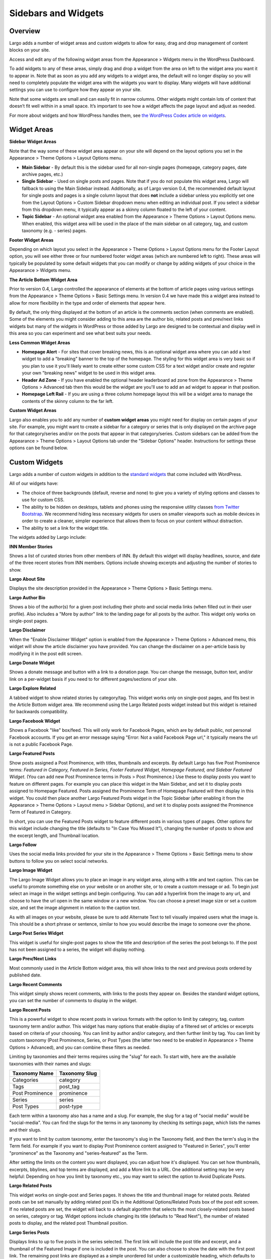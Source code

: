====================
Sidebars and Widgets
====================

Overview
--------

Largo adds a number of widget areas and custom widgets to allow for easy, drag and drop management of content blocks on your site.

Access and edit any of the following widget areas from the Appearance > Widgets menu in the WordPress Dashboard.

To add widgets to any of these areas, simply drag and drop a widget from the area on left to the widget area you want it to appear in. Note that as soon as you add any widgets to a widget area, the default will no longer display so you will need to completely populate the widget area with the widgets you want to display. Many widgets will have additional settings you can use to configure how they appear on your site.

Note that some widgets are small and can easily fit in narrow columns. Other widgets might contain lots of content that doesn’t fit well within in a small space. It’s important to see how a widget affects the page layout and adjust as needed.

For more about widgets and how WordPress handles them, see `the WordPress Codex article on widgets <http://codex.wordpress.org/WordPress_Widgets>`_.

Widget Areas
------------

**Sidebar Widget Areas**

Note that the way some of these widget area appear on your site will depend on the layout options you set in the Appearance > Theme Options > Layout Options menu.

- **Main Sidebar** - By default this is the sidebar used for all non-single pages (homepage, category pages, date archive pages, etc.)

- **Single Sidebar** - Used on single posts and pages. Note that if you do not populate this widget area, Largo will fallback to using the Main Sidebar instead. Additionally, as of Largo version 0.4, the recommended default layout for single posts and pages is a single column layout that does **not** include a sidebar unless you explicitly set one from the Layout Options > Custom Sidebar dropdown menu when editing an individual post. If you select a sidebar from this dropdown menu, it typically appear as a skinny column floated to the left of your content.
- **Topic Sidebar** - An optional widget area enabled from the Appearance > Theme Options > Layout Options menu. When enabled, this widget area will be used in the place of the main sidebar on all category, tag, and custom taxonomy (e.g. - series) pages.

**Footer Widget Areas**

Depending on which layout you select in the Appearance > Theme Options > Layout Options menu for the Footer Layout option, you will see either three or four numbered footer widget areas (which are numbered left to right). These areas will typically be populated by some default widgets that you can modify or change by adding widgets of your choice in the Appearance > Widgets menu.

**The Article Bottom Widget Area**

Prior to version 0.4, Largo controlled the appearance of elements at the bottom of article pages using various settings from the Appearance > Theme Options > Basic Settings menu. In version 0.4 we have made this a widget area instead to allow for more flexibility in the type and order of elements that appear here.

By default, the only thing displayed at the bottom of an article is the comments section (when comments are enabled). Some of the elements you might consider adding to this area are the author bio, related posts and prev/next links widgets but many of the widgets in WordPress or those added by Largo are designed to be contextual and display well in this area so you can experiment and see what best suits your needs.

**Less Common Widget Areas**

- **Homepage Alert** - For sites that cover breaking news, this is an optional widget area where you can add a text widget to add a "breaking" banner to the top of the homepage. The styling for this widget area is very basic so if you plan to use it you'll likely want to create either some custom CSS for a text widget and/or create and register your own "breaking news" widget to be used in this widget area.
- **Header Ad Zone** -  If you have enabled the optional header leaderboard ad zone from the Appearance > Theme Options > Advanced tab then this would be the widget are you'll use to add an ad widget to appear in that position.
- **Homepage Left Rail** - If you are using a three column homepage layout this will be a widget area to manage the contents of the skinny column to the far left.

**Custom Widget Areas**

Largo also enables you to add any number of **custom widget areas** you might need for display on certain pages of your site. For example, you might want to create a sidebar for a category or series that is only displayed on the archive page for that category/series and/or on the posts that appear in that category/series. Custom sidebars can be added from the Appearance > Theme Options > Layout Options tab under the "Sidebar Options" header. Instructions for settings these options can be found below.

Custom Widgets
--------------

Largo adds a number of custom widgets in addition to the `standard widgets <http://codex.wordpress.org/Widgets_SubPanel>`_ that come included with WordPress.

All of our widgets have:

- The choice of three backgrounds (default, reverse and none) to give you a variety of styling options and classes to use for custom CSS.
- The ability to be hidden on desktops, tablets and phones using the responsive utility classes `from Twitter Bootstrap <http://getbootstrap.com/2.3.2/scaffolding.html#responsive>`_. We recommend hiding less necessary widgets for users on smaller viewports such as mobile devices in order to create a cleaner, simpler experience that allows them to focus on your content without distraction.
- The ability to set a link for the widget title.

The widgets added by Largo include:

**INN Member Stories**

Shows a list of curated stories from other members of INN. By default this widget will display headlines, source, and date of the three recent stories from INN members. Options include showing excerpts and adjusting the number of stories to show.

**Largo About Site**

Displays the site description provided in the Appearance > Theme Options > Basic Settings menu.

**Largo Author Bio**

Shows a bio of the author(s) for a given post including their photo and social media links (when filled out in their user profile). Also includes a "More by author" link to the landing page for all posts by the author. This widget only works on single-post pages.

**Largo Disclaimer**

When the "Enable Disclaimer Widget" option is enabled from the Appearance > Theme Options > Advanced menu, this widget will show the article disclaimer you have provided. You can change the disclaimer on a per-article basis by modifying it in the post edit screen.

**Largo Donate Widget**

Shows a donate message and button with a link to a donation page. You can change the message, button text, and/or link on a per-widget basis if you need to for different pages/sections of your site.

**Largo Explore Related**

A tabbed widget to show related stories by category/tag. This widget works only on single-post pages, and fits best in the Article Bottom widget area. We recommend using the Largo Related posts widget instead but this widget is retained for backwards compatibility.

**Largo Facebook Widget**

Shows a Facebook "like" box/feed. This will only work for Facebook Pages, which are by default public, not personal Facebook accounts. If you get an error message saying "Error: Not a valid Facebook Page url," it typically means the url is not a public Facebook Page.

**Largo Featured Posts**

Show posts assigned a Post Prominence, with titles, thumbnails and excerpts. By default Largo has five Post Prominence terms: *Featured in Category, Featured in Series, Footer Featured Widget, Homepage Featured, and Sidebar Featured Widget*. (You can add new Post Prominence terms in Posts > Post Prominence.) Use these to display posts you want to feature on different pages. For example you can place this widget in the Main Sidebar, and set it to display posts assigned to Homepage Featured. Posts assigned the Prominence Term of Homepage Featured will then display in this widget. You could then place another Largo Featured Posts widget in the Topic Sidebar (after enabling it from the Appearance > Theme Options > Layout menu > Sidebar Options), and set it to display posts assigned the Prominence Term of Featured in Category.

In short, you can use the Featured Posts widget to feature different posts in various types of pages. Other options for this widget include changing the title (defaults to "In Case You Missed It"), changing the number of posts to show and the excerpt length, and Thumbnail location.

**Largo Follow**

Uses the social media links provided for your site in the Appearance > Theme Options > Basic Settings menu to show buttons to follow you on select social networks. 

**Largo Image Widget**

The Largo Image Widget allows you to place an image in any widget area, along with a title and text caption. This can be useful to promote something else on your website or on another site, or to create a custom message or ad. To begin just select an image in the widget settings and begin configuring. You can add a hyperlink from the image to any url, and choose to have the url open in the same window or a new window. You can choose a preset image size or set a custom size, and set the image alignment in relation to the caption text. 

As with all images on your website, please be sure to add Alternate Text to tell visually impaired users what the image is. This should be a short phrase or sentence, similar to how you would describe the image to someone over the phone.

**Largo Post Series Widget**

This widget is useful for single-post pages to show the title and description of the series the post belongs to. If the post has not been assigned to a series, the widget will display nothing.

**Largo Prev/Next Links** 

Most commonly used in the Article Bottom widget area, this will show links to the next and previous posts ordered by published date.

**Largo Recent Comments**

This widget simply shows recent comments, with links to the posts they appear on. Besides the standard widget options, you can set the number of comments to display in the widget.

**Largo Recent Posts**

This is a powerful widget to show recent posts in various formats with the option to limit by category, tag, custom taxonomy term and/or author. This widget has many options that enable display of a filtered set of articles or excerpts based on criteria of your choosing. You can limit by author and/or category, and then further limit by tag. You can limit by custom taxonomy (Post Prominence, Series, or Post Types (the latter two need to be enabled in Appearance > Theme Options > Advanced), and you can combine these filters as needed. 

Limiting by taxonomies and their terms requires using the "slug" for each. To start with, here are the available taxonomies with their names and slugs:

===============   ======================================================
Taxonomy Name     Taxonomy Slug
===============   ======================================================
Categories        category
Tags              post_tag
Post Prominence   prominence
Series            series
Post Types        post-type
===============   ======================================================

Each term within a taxonomy also has a name and a slug. For example, the slug for a tag of "social media" would be "social-media". You can find the slugs for the terms in any taxonomy by checking its settings page, which lists the names and their slugs.

If you want to limit by custom taxonomy, enter the taxonomy's slug in the Taxonomy field, and then the term's slug in the Term field. For example if you want to display Post Prominence content assigned to "Featured in Series", you'll enter "prominence" as the Taxonomy and "series-featured" as the Term. 

After setting the limits on the content you want displayed, you can adjust how it's displayed.  You can set how thumbnails, excerpts, bbylines, and top terms are displayed, and add a More link to a URL. One additional setting may be very helpful: Depending on how you limit by taxonomy etc., you may want to select the option to Avoid Duplicate Posts.

**Largo Related Posts**

This widget works on single-post and Series pages. It shows the title and thumbnail image for related posts.  Related posts can be set manually by adding related post IDs in the Additional Options/Related Posts box of the post edit screen. If no related posts are set, the widget will back to a default algorithm that selects the most closely-related posts based on series, category or tag. Widget options include changing its title (defaults to "Read Next"), the number of related posts to display, and the related post Thumbnail position.

**Largo Series Posts**

Displays links to up to five posts in the series selected. The first link will include the post title and excerpt, and a thumbnail of the Featured Image if one is included in the post. You can also choose to show the date with the first post link. The remaining post links are displayed as a simple unordered list under a customizable heading, which defaults to "Explore". 

**Largo Staff Roster**

Displays a list of users on your site, with a thumbnail image, name, and a link to a page containing each user's posts. Widget options include selecting specific user groups, and changing the title displayed with the widget ( defaults to "Staff Members").  Note that you can exclude specific users from being displayed in the widget by going to Users > Edit User and in the Staff Status setting selecting "Hide in roster". 

**Largo Tag List**

Typically used in the Article Bottom widget area, this will display a list of categories and tags associated with a given post. Each term in this list links to the archive page for the term. Widget options include changing title of the list, and setting the maximum number of terms to show.

**Largo Taxonomy List**

List all of the terms in a given taxonomy with links to their archive pages. This is most commonly used to generate a list of series/projects with links to their project pages. To use this widget begin by entering in the Taxonomy field the slug of the taxonomy you want to use. For example, the slug for Categories is "category"; the slug for Tags is "post_tag"; the slug for Post Prominence is "prominence"; and the slug for Series is "series". You must enter one of these slugs for the widget to function correctly. 

By default the widget will pull in *all* posts in the taxonomy, which could be a very large number of posts. Use the Count field to limit the number of posts displayed. You can also limit the display to specific terms in the taxonomy. To do this you must find the term's ID by visiting the list of terms in the taxonomy (under Posts in the dashboard), then hover over or click on the term and find the tag_ID number in the URL for that term. 

For example, in this URL for the term "Bacon" the term ID is 482:

	``/wp-admin/edit-tags.php?action=edit&taxonomy=post_tag&tag_ID=482&post_type=post``

After setting the taxonomy slug, count, and optionally limiting by term ID, you choose to display thumbnails and a headline of the most recent post in the taxonomy, or display the taxonomy list as as dropdown menu. The Title of the widget defaults to Categories, but you can override this with a title of your choice.

**Largo Twitter Widget**

Allows for the display of a Twitter profile, list or search widget. Note that to use this widget you'll need to create a Twitter widget and grab its ID from https://twitter.com/settings/widgets. Each widget on Twitter has a URL with a long string of numbers. That's the Twitter Widget ID, so copy and past that number into the Largo Twitter Widget. 

On Twitter you can create widgets for a user timeline, favorites, list, or search. In the Largo Twitter Widget, set the Widget Type for the type you want and paste in the Twitter Widget ID.

*Note: In most cases the Largo Twitter Widget will work fine if you just set the Twitter Widget ID. As a fallback in case of errors loading scripts from Twitter, it's a good idea to also add the Twitter Username, List slug, and search query in the settings*.

**Largo Roundups Widget**

If you have the **Link Roundups** plugin installed, this widget will display the most recent Link Roundup posts. You can change the number of posts to show, limit display to a category, and add a More link at the bottom of the widget. 

For more on how this works see the `Link Roundups widget documentation <https://github.com/INN/link-roundups/blob/master/README.md>`_.


Widgets Deprecated in 0.4:
--------------------------

- **Largo Footer Featured Posts** - Works similarly to the Featured Widget above but limited to the "footer featured" term in the prominence taxonomy.
- **Largo Sidebar Featured Posts** - Works similarly to the Featured Widget above but limited to the "footer featured" term in the prominence taxonomy.

Sidebar Options
---------------

Under the Appearance > Theme Options > Layout menu you will find a section labelled "Sidebar Options". This area has a few options to configure the widget areas on your site:

- A checkbox to activate the "Topic Sidebar" as described above.
- An option to include an optional widget region ("sidebar") just above the site footer. This can be used by a few sites to add sponsor logos or additional ad units, etc.

You can also easily register custom sidebar regions, which will then be available as widget regions in Appearance > Widgets, and as sidebars in posts. This is useful if you want to create additional widget areas for particular categories or special projects on your site. 

To add a new widget area, simply add a name in the textbox with each widget area you'd like to register on a new line and then click "Save Options".

Once you have added custom widget areas you can add widgets to them from the Appearance > Widgets menu. On the post edit page you can select them as sidebars from the Layout Options > Custom Sidebar dropdown, or from the Archive Sidebar dropdown when adding or managing a category, tag, or series.
